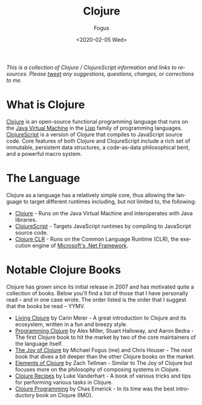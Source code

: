 #+TITLE:     Clojure
#+AUTHOR:    Fogus
#+DATE:      <2020-02-05 Wed>
#+LANGUAGE:            en
#+OPTIONS:             H:3 num:nil toc:1 \n:nil
#+OPTIONS:             TeX:t LaTeX:t skip:nil d:nil todo:t pri:nil tags:not-in-toc
#+INFOJS_OPT:          view:nil toc:nil ltoc:t mouse:underline buttons:0 path:http://orgmode.org/org-info.js
#+EXPORT_SELECT_TAGS:  export
#+EXPORT_EXCLUDE_TAGS: noexport

/This is a collection of Clojure / ClojureScript information and links to resources. Please [[http://www.twitter.com/fogus][tweet]] any suggestions, questions, changes, or corrections to me./

 # This page is inspired by the old http://www.lispmachine.net site.

* What is Clojure

[[http://www.clojure.org][Clojure]] is an open-source functional programming language that runs on the [[https://en.wikipedia.org/wiki/Java_virtual_machine][Java Virtual Machine]] in the [[http://en.wikipedia.org/wiki/Lisp_programming_language][Lisp]] family of programming languages. [[https://www.clojurescript.org][ClojureScript]] is a version of Clojure that
compiles to JavaScript source code. Core features of both Clojure and ClojureScript include a rich set of immutable, persistent data structures, a code-as-data 
philosophical bent, and a powerful macro system. 

* The Language

Clojure as a language has a relatively simple core, thus allowing the language to target different runtimes including, but not limited to, the following:

- [[http://www.clojure.org][Clojure]] - Runs on the Java Virtual Machine and interoperates with Java libraries.
- [[https://www.clojurescript.org][ClojureScript]] - Targets JavaScript runtimes by compiling to JavaScript source code.
- [[https://github.com/clojure/clojure-clr][Clojure CLR]] - Runs on the Common Language Runtime (CLR), the execution engine of [[https://en.wikipedia.org/wiki/.NET_Framework][Microsoft's .Net Framework]].

* Notable Clojure Books

Clojure has grown since its initial release in 2007 and has motivated quite a collection of books. Below you'll find a list of those that I have personally read -- and
in one case wrote. The order listed is the order that I suggest that the books be read -- YYMV.

- [[https://www.amazon.com/Living-Clojure-Introduction-Training-Developers/dp/1491909048?tag=fogus-20][Living Clojure]] by Carin Meier - A great introduction to Clojure and its ecosystem, written in a fun and breezy style.
- [[https://www.amazon.com/Programming-Clojure-Pragmatic-Programmers-Miller/dp/1680502468/?tag=fogus-20][Programming Clojure]] by Alex Miller, Stuart Halloway, and Aaron Bedra - The first Clojure book to hit the market by two of the core maintainers of the language itself.
- [[http://www.joyofclojure.com][The Joy of Clojure]] by Michael Fogus (me) and Chris Houser - The /next/ book that dives a bit deeper than the other Clojure books on the market.
- [[https://www.amazon.com/Elements-Clojure-Zachary-Tellman/dp/0359360580/?tag=fogus-20][Elements of Clojure]] by Zach Tellman - Similar to The Joy of Clojure but focuses more on the philosophy of composing systems in Clojure.
- [[https://www.amazon.com/Clojure-Cookbook-Recipes-Functional-Programming/dp/1449366171/?tag=fogus-20][Clojure Recipes]] by Luke Vanderhart - A book of various tricks and tips for performing various tasks in Clojure.
- [[https://www.amazon.com/Clojure-Programming-Practical-Lisp-World/dp/1449394701/?tag=fogus-20][Clojure Programming]] by Chas Emerick - In its time was the best introductory book on Clojure (IMO).
